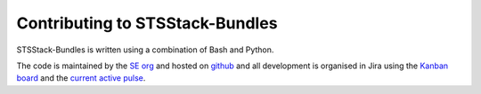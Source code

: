 .. _contributing:

Contributing to STSStack-Bundles
================================

STSStack-Bundles is written using a combination of Bash and Python.

The code is maintained by the `SE org <https://docs.google.com/document/d/1RIZ2or6GiTwHSZDLmREErEyo6rkzgBOBghg1GMaAHeE/edit?tab=t.0>`_ and hosted on `github <https://github.com/canonical/stsstack-bundles>`_ and all development is organised in Jira using the `Kanban board <https://warthogs.atlassian.net/jira/software/c/projects/SET/boards/1517>`_ and the `current active pulse <https://warthogs.atlassian.net/jira/software/c/projects/SET/boards/1490>`_.
